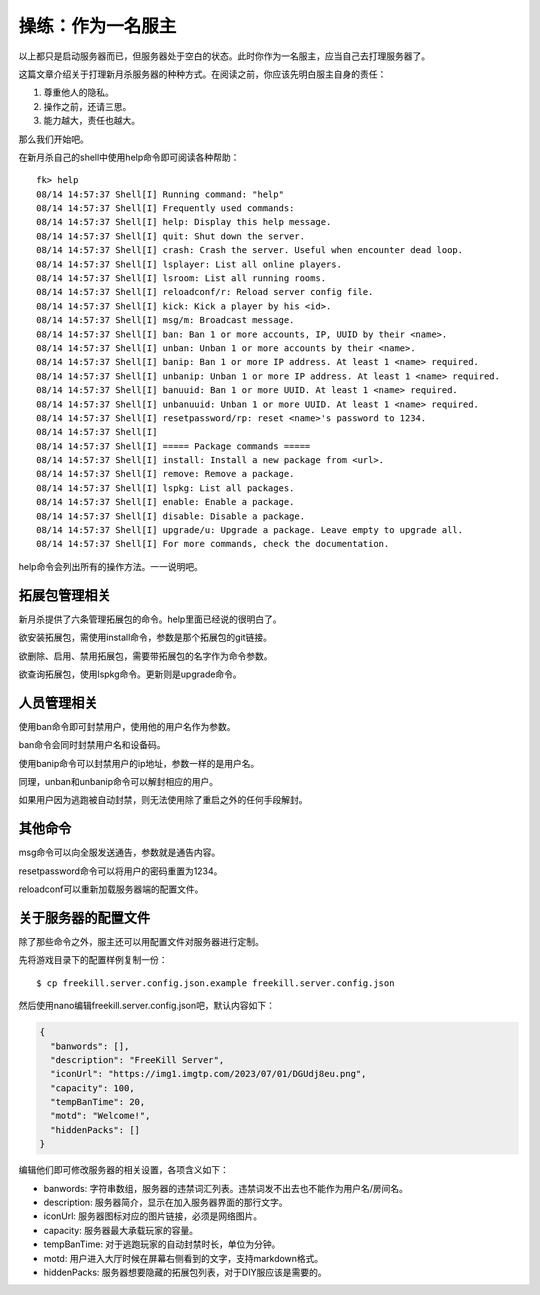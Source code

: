 操练：作为一名服主
===================

以上都只是启动服务器而已，但服务器处于空白的状态。此时你作为一名服主，应当自己去打理服务器了。

这篇文章介绍关于打理新月杀服务器的种种方式。在阅读之前，你应该先明白服主自身的责任：

1. 尊重他人的隐私。
2. 操作之前，还请三思。
3. 能力越大，责任也越大。

那么我们开始吧。

在新月杀自己的shell中使用help命令即可阅读各种帮助：

::

  fk> help
  08/14 14:57:37 Shell[I] Running command: "help"
  08/14 14:57:37 Shell[I] Frequently used commands:
  08/14 14:57:37 Shell[I] help: Display this help message.
  08/14 14:57:37 Shell[I] quit: Shut down the server.
  08/14 14:57:37 Shell[I] crash: Crash the server. Useful when encounter dead loop.
  08/14 14:57:37 Shell[I] lsplayer: List all online players.
  08/14 14:57:37 Shell[I] lsroom: List all running rooms.
  08/14 14:57:37 Shell[I] reloadconf/r: Reload server config file.
  08/14 14:57:37 Shell[I] kick: Kick a player by his <id>.
  08/14 14:57:37 Shell[I] msg/m: Broadcast message.
  08/14 14:57:37 Shell[I] ban: Ban 1 or more accounts, IP, UUID by their <name>.
  08/14 14:57:37 Shell[I] unban: Unban 1 or more accounts by their <name>.
  08/14 14:57:37 Shell[I] banip: Ban 1 or more IP address. At least 1 <name> required.
  08/14 14:57:37 Shell[I] unbanip: Unban 1 or more IP address. At least 1 <name> required.
  08/14 14:57:37 Shell[I] banuuid: Ban 1 or more UUID. At least 1 <name> required.
  08/14 14:57:37 Shell[I] unbanuuid: Unban 1 or more UUID. At least 1 <name> required.
  08/14 14:57:37 Shell[I] resetpassword/rp: reset <name>'s password to 1234.
  08/14 14:57:37 Shell[I]
  08/14 14:57:37 Shell[I] ===== Package commands =====
  08/14 14:57:37 Shell[I] install: Install a new package from <url>.
  08/14 14:57:37 Shell[I] remove: Remove a package.
  08/14 14:57:37 Shell[I] lspkg: List all packages.
  08/14 14:57:37 Shell[I] enable: Enable a package.
  08/14 14:57:37 Shell[I] disable: Disable a package.
  08/14 14:57:37 Shell[I] upgrade/u: Upgrade a package. Leave empty to upgrade all.
  08/14 14:57:37 Shell[I] For more commands, check the documentation.

help命令会列出所有的操作方法。一一说明吧。

拓展包管理相关
---------------

新月杀提供了六条管理拓展包的命令。help里面已经说的很明白了。

欲安装拓展包，需使用install命令，参数是那个拓展包的git链接。

欲删除、启用、禁用拓展包，需要带拓展包的名字作为命令参数。

欲查询拓展包，使用lspkg命令。更新则是upgrade命令。

人员管理相关
-------------

使用ban命令即可封禁用户，使用他的用户名作为参数。

ban命令会同时封禁用户名和设备码。

使用banip命令可以封禁用户的ip地址，参数一样的是用户名。

同理，unban和unbanip命令可以解封相应的用户。

如果用户因为逃跑被自动封禁，则无法使用除了重启之外的任何手段解封。

其他命令
--------

msg命令可以向全服发送通告，参数就是通告内容。

resetpassword命令可以将用户的密码重置为1234。

reloadconf可以重新加载服务器端的配置文件。

关于服务器的配置文件
---------------------

除了那些命令之外，服主还可以用配置文件对服务器进行定制。

先将游戏目录下的配置样例复制一份：

::

   $ cp freekill.server.config.json.example freekill.server.config.json

然后使用nano编辑freekill.server.config.json吧，默认内容如下：

.. code:: json

    {
      "banwords": [],
      "description": "FreeKill Server",
      "iconUrl": "https://img1.imgtp.com/2023/07/01/DGUdj8eu.png",
      "capacity": 100,
      "tempBanTime": 20,
      "motd": "Welcome!",
      "hiddenPacks": []
    }

编辑他们即可修改服务器的相关设置，各项含义如下：

- banwords: 字符串数组，服务器的违禁词汇列表。违禁词发不出去也不能作为用户名/房间名。
- description: 服务器简介，显示在加入服务器界面的那行文字。
- iconUrl: 服务器图标对应的图片链接，必须是网络图片。
- capacity: 服务器最大承载玩家的容量。
- tempBanTime: 对于逃跑玩家的自动封禁时长，单位为分钟。
- motd: 用户进入大厅时候在屏幕右侧看到的文字，支持markdown格式。
- hiddenPacks: 服务器想要隐藏的拓展包列表，对于DIY服应该是需要的。
